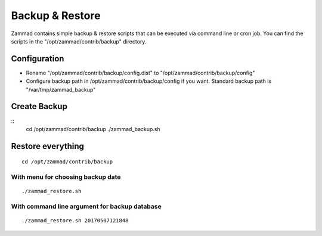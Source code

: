 Backup & Restore
****************

Zammad contains simple backup & restore scripts that can be executed via command line or cron job.
You can find the scripts in the "/opt/zammad/contrib/backup" directory.

Configuration
=============

* Rename "/opt/zammad/contrib/backup/config.dist" to "/opt/zammad/contrib/backup/config"
* Configure backup path in /opt/zammad/contrib/backup/config if you want. Standard backup path is "/var/tmp/zammad_backup"


Create Backup
=============

::
  cd /opt/zammad/contrib/backup
  ./zammad_backup.sh



Restore everything
==================

::

 cd /opt/zammad/contrib/backup

With menu for choosing backup date
----------------------------------

::

 ./zammad_restore.sh

With command line argument for backup database
----------------------------------------------

::

 ./zammad_restore.sh 20170507121848
